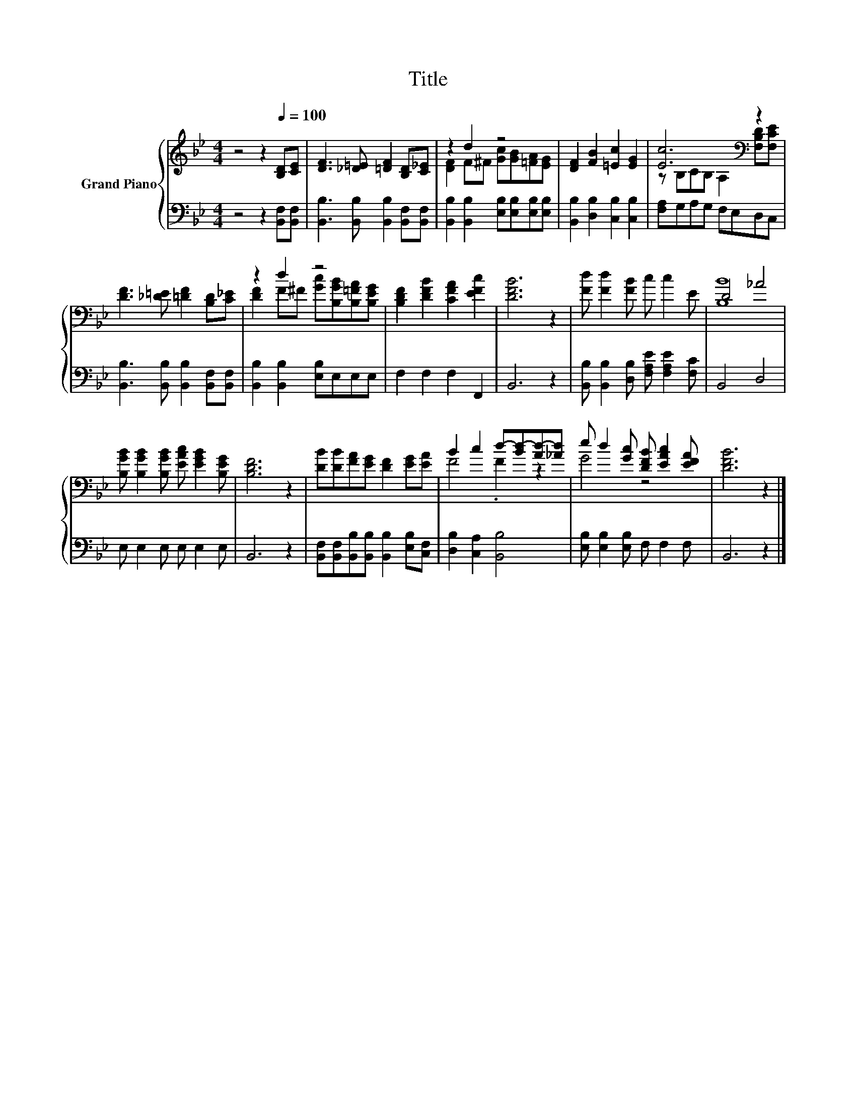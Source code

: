X:1
T:Title
%%score { ( 1 3 ) | 2 }
L:1/8
M:4/4
I:linebreak $
K:Bb
V:1 treble nm="Grand Piano"
V:3 treble 
V:2 bass 
V:1
 z4 z2[Q:1/4=100] [B,D][CE] | [DF]3 [_D=E] [=DF]2 [B,D][C_E] | z2 d2 z4 | %3
 [DF]2 [FB]2 [=Ec]2 [EG]2 | [Ec]6[K:bass] z2 |$ [DF]3 [_D=E] [=DF]2 [B,D][C_E] | z2 d2 z4 | %7
 [B,DF]2 [DFB]2 [CFA]2 [EFc]2 | [DFB]6 z2 | [Fd] [Fd]2 [FB] c c2 E | D4 _A4 |$ %11
 [B,GB] [B,GB]2 [B,GB] [EAc] [EGB]2 [B,EG] | [B,DF]6 z2 | [DB][DB][FA][EG] [DF]2 [EG][EA] | %14
 B2 c2 d-[Bd-][Ad-][_Ad] | e d2 [Gc] [DFB] [EAc]2 [EFA] | [DFB]6 z2 |] %17
V:2
 z4 z2 [B,,F,][B,,F,] | [B,,B,]3 [B,,B,] [B,,B,]2 [B,,F,][B,,F,] | %2
 [B,,B,]2 [B,,B,]2 [E,B,][E,B,][E,B,][E,B,] | [B,,B,]2 [D,B,]2 [C,B,]2 [C,B,]2 | %4
 [F,A,]G,A,G, F,E,D,C, |$ [B,,B,]3 [B,,B,] [B,,B,]2 [B,,F,][B,,F,] | %6
 [B,,B,]2 [B,,B,]2 [E,B,]E,E,E, | F,2 F,2 F,2 F,,2 | B,,6 z2 | %9
 [B,,B,] [B,,B,]2 [D,B,] [F,A,E] [F,A,E]2 [F,C] | B,,4 D,4 |$ E, E,2 E, E, E,2 E, | B,,6 z2 | %13
 [B,,F,][B,,F,][B,,B,][B,,B,] [B,,B,]2 [E,B,][C,F,] | [D,B,]2 [C,A,]2 [B,,B,]4 | %15
 [E,B,] [E,B,]2 [E,B,] F, F,2 F, | B,,6 z2 |] %17
V:3
 x8 | x8 | [DF]2 F^F [Gc][GB][=FA][EG] | x8 | z[K:bass] B,CB, A,2 [F,B,D][F,CE] |$ x8 | %6
 [DF]2 F^F [Gc][B,GB][B,=FA][B,EG] | x8 | x8 | x8 | [B,B]8 |$ x8 | x8 | x8 | F4 .F2 z2 | G4 z4 | %16
 x8 |] %17

